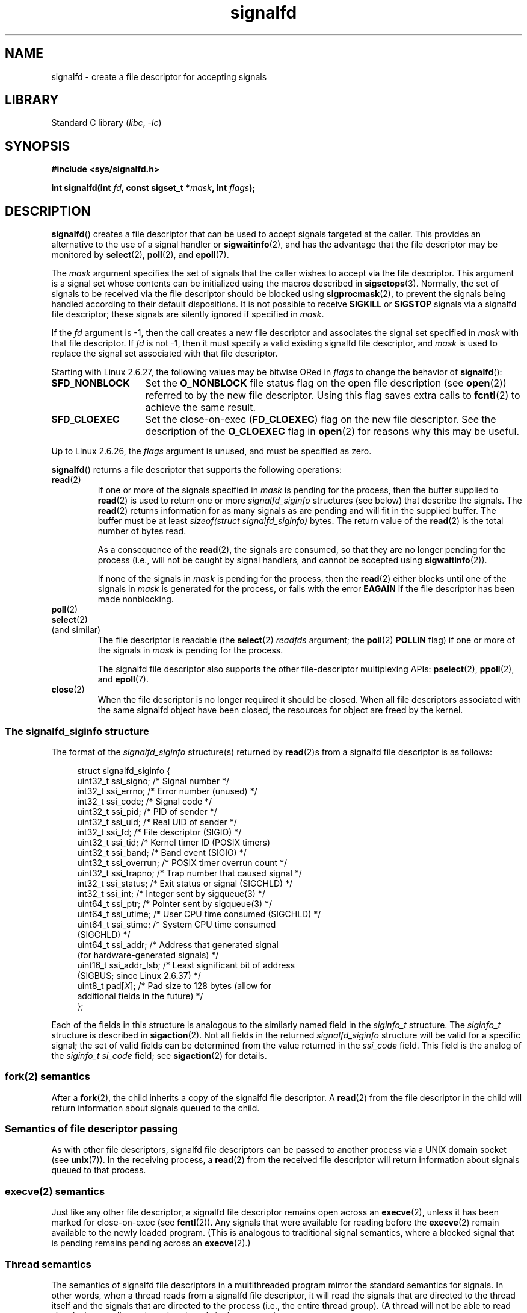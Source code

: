 .\" Copyright, The authors of the Linux man-pages project
.\"
.\" SPDX-License-Identifier: GPL-2.0-or-later
.\"
.TH signalfd 2 (date) "Linux man-pages (unreleased)"
.SH NAME
signalfd \- create a file descriptor for accepting signals
.SH LIBRARY
Standard C library
.RI ( libc ,\~ \-lc )
.SH SYNOPSIS
.nf
.B #include <sys/signalfd.h>
.P
.BI "int signalfd(int " fd ", const sigset_t *" mask ", int " flags );
.fi
.SH DESCRIPTION
.BR signalfd ()
creates a file descriptor that can be used to accept signals
targeted at the caller.
This provides an alternative to the use of a signal handler or
.BR sigwaitinfo (2),
and has the advantage that the file descriptor may be monitored by
.BR select (2),
.BR poll (2),
and
.BR epoll (7).
.P
The
.I mask
argument specifies the set of signals that the caller
wishes to accept via the file descriptor.
This argument is a signal set whose contents can be initialized
using the macros described in
.BR sigsetops (3).
Normally, the set of signals to be received via the
file descriptor should be blocked using
.BR sigprocmask (2),
to prevent the signals being handled according to their default
dispositions.
It is not possible to receive
.B SIGKILL
or
.B SIGSTOP
signals via a signalfd file descriptor;
these signals are silently ignored if specified in
.IR mask .
.P
If the
.I fd
argument is \-1,
then the call creates a new file descriptor and associates the
signal set specified in
.I mask
with that file descriptor.
If
.I fd
is not \-1,
then it must specify a valid existing signalfd file descriptor, and
.I mask
is used to replace the signal set associated with that file descriptor.
.P
Starting with Linux 2.6.27, the following values may be bitwise ORed in
.I flags
to change the behavior of
.BR signalfd ():
.TP 14
.B SFD_NONBLOCK
Set the
.B O_NONBLOCK
file status flag on the open file description (see
.BR open (2))
referred to by the new file descriptor.
Using this flag saves extra calls to
.BR fcntl (2)
to achieve the same result.
.TP
.B SFD_CLOEXEC
Set the close-on-exec
.RB ( FD_CLOEXEC )
flag on the new file descriptor.
See the description of the
.B O_CLOEXEC
flag in
.BR open (2)
for reasons why this may be useful.
.P
Up to Linux 2.6.26, the
.I flags
argument is unused, and must be specified as zero.
.P
.BR signalfd ()
returns a file descriptor that supports the following operations:
.TP
.BR read (2)
If one or more of the signals specified in
.I mask
is pending for the process, then the buffer supplied to
.BR read (2)
is used to return one or more
.I signalfd_siginfo
structures (see below) that describe the signals.
The
.BR read (2)
returns information for as many signals as are pending and will
fit in the supplied buffer.
The buffer must be at least
.I "sizeof(struct signalfd_siginfo)"
bytes.
The return value of the
.BR read (2)
is the total number of bytes read.
.IP
As a consequence of the
.BR read (2),
the signals are consumed,
so that they are no longer pending for the process
(i.e., will not be caught by signal handlers,
and cannot be accepted using
.BR sigwaitinfo (2)).
.IP
If none of the signals in
.I mask
is pending for the process, then the
.BR read (2)
either blocks until one of the signals in
.I mask
is generated for the process,
or fails with the error
.B EAGAIN
if the file descriptor has been made nonblocking.
.TP
.BR poll (2)
.TQ
.BR select (2)
.TQ
(and similar)
The file descriptor is readable
(the
.BR select (2)
.I readfds
argument; the
.BR poll (2)
.B POLLIN
flag)
if one or more of the signals in
.I mask
is pending for the process.
.IP
The signalfd file descriptor also supports the other file-descriptor
multiplexing APIs:
.BR pselect (2),
.BR ppoll (2),
and
.BR epoll (7).
.TP
.BR close (2)
When the file descriptor is no longer required it should be closed.
When all file descriptors associated with the same signalfd object
have been closed, the resources for object are freed by the kernel.
.SS The signalfd_siginfo structure
The format of the
.I signalfd_siginfo
structure(s) returned by
.BR read (2)s
from a signalfd file descriptor is as follows:
.P
.in +4n
.EX
struct signalfd_siginfo {
    uint32_t ssi_signo;    /* Signal number */
    int32_t  ssi_errno;    /* Error number (unused) */
    int32_t  ssi_code;     /* Signal code */
    uint32_t ssi_pid;      /* PID of sender */
    uint32_t ssi_uid;      /* Real UID of sender */
    int32_t  ssi_fd;       /* File descriptor (SIGIO) */
    uint32_t ssi_tid;      /* Kernel timer ID (POSIX timers)
    uint32_t ssi_band;     /* Band event (SIGIO) */
    uint32_t ssi_overrun;  /* POSIX timer overrun count */
    uint32_t ssi_trapno;   /* Trap number that caused signal */
.\" ssi_trapno is unused on most arches
    int32_t  ssi_status;   /* Exit status or signal (SIGCHLD) */
    int32_t  ssi_int;      /* Integer sent by sigqueue(3) */
    uint64_t ssi_ptr;      /* Pointer sent by sigqueue(3) */
    uint64_t ssi_utime;    /* User CPU time consumed (SIGCHLD) */
    uint64_t ssi_stime;    /* System CPU time consumed
                              (SIGCHLD) */
    uint64_t ssi_addr;     /* Address that generated signal
                              (for hardware\-generated signals) */
    uint16_t ssi_addr_lsb; /* Least significant bit of address
                              (SIGBUS; since Linux 2.6.37) */
.\" ssi_addr_lsb: commit b8aeec34175fc8fe8b0d40efea4846dfc1ba663e
    uint8_t  pad[\f[I]X\f[]];       /* Pad size to 128 bytes (allow for
                              additional fields in the future) */
};
.EE
.in
.P
Each of the fields in this structure
is analogous to the similarly named field in the
.I siginfo_t
structure.
The
.I siginfo_t
structure is described in
.BR sigaction (2).
Not all fields in the returned
.I signalfd_siginfo
structure will be valid for a specific signal;
the set of valid fields can be determined from the value returned in the
.I ssi_code
field.
This field is the analog of the
.I siginfo_t
.I si_code
field; see
.BR sigaction (2)
for details.
.SS fork(2) semantics
After a
.BR fork (2),
the child inherits a copy of the signalfd file descriptor.
A
.BR read (2)
from the file descriptor in the child will return information
about signals queued to the child.
.SS Semantics of file descriptor passing
As with other file descriptors,
signalfd file descriptors can be passed to another process
via a UNIX domain socket (see
.BR unix (7)).
In the receiving process, a
.BR read (2)
from the received file descriptor will return information
about signals queued to that process.
.SS execve(2) semantics
Just like any other file descriptor,
a signalfd file descriptor remains open across an
.BR execve (2),
unless it has been marked for close-on-exec (see
.BR fcntl (2)).
Any signals that were available for reading before the
.BR execve (2)
remain available to the newly loaded program.
(This is analogous to traditional signal semantics,
where a blocked signal that is pending remains pending across an
.BR execve (2).)
.SS Thread semantics
The semantics of signalfd file descriptors in a multithreaded program
mirror the standard semantics for signals.
In other words,
when a thread reads from a signalfd file descriptor,
it will read the signals that are directed to the thread
itself and the signals that are directed to the process
(i.e., the entire thread group).
(A thread will not be able to read signals that are directed
to other threads in the process.)
.\"
.SS epoll(7) semantics
If a process adds (via
.BR epoll_ctl (2))
a signalfd file descriptor to an
.BR epoll (7)
instance, then
.BR epoll_wait (2)
returns events only for signals sent to that process.
In particular, if the process then uses
.BR fork (2)
to create a child process, then the child will be able to
.BR read (2)
signals that are sent to it using the signalfd file descriptor, but
.BR epoll_wait (2)
will
.B not
indicate that the signalfd file descriptor is ready.
In this scenario, a possible workaround is that after the
.BR fork (2),
the child process can close the signalfd file descriptor that it inherited
from the parent process and then create another signalfd file descriptor
and add it to the epoll instance.
Alternatively, the parent and the child could delay creating their
(separate) signalfd file descriptors and adding them to the
epoll instance until after the call to
.BR fork (2).
.SH RETURN VALUE
On success,
.BR signalfd ()
returns a signalfd file descriptor;
this is either a new file descriptor (if
.I fd
was \-1), or
.I fd
if
.I fd
was a valid signalfd file descriptor.
On error, \-1 is returned and
.I errno
is set to indicate the error.
.SH ERRORS
.TP
.B EBADF
The
.I fd
file descriptor is not a valid file descriptor.
.TP
.B EINVAL
.I fd
is not a valid signalfd file descriptor.
.\" or, the
.\" .I sizemask
.\" argument is not equal to
.\" .IR sizeof(sigset_t) ;
.TP
.B EINVAL
.I flags
is invalid;
or, in Linux 2.6.26 or earlier,
.I flags
is nonzero.
.TP
.B EMFILE
The per-process limit on the number of open file descriptors has been reached.
.TP
.B ENFILE
The system-wide limit on the total number of open files has been
reached.
.TP
.B ENODEV
Could not mount (internal) anonymous inode device.
.TP
.B ENOMEM
There was insufficient memory to create a new signalfd file descriptor.
.SH VERSIONS
.SS C library/kernel differences
The underlying Linux system call requires an additional argument,
.IR "size_t sizemask" ,
which specifies the size of the
.I mask
argument.
The glibc
.BR signalfd ()
wrapper function does not include this argument,
since it provides the required value for the underlying system call.
.P
There are two underlying Linux system calls:
.BR signalfd ()
and the more recent
.BR signalfd4 ().
The former system call does not implement a
.I flags
argument.
The latter system call implements the
.I flags
values described above.
Starting with glibc 2.9, the
.BR signalfd ()
wrapper function will use
.BR signalfd4 ()
where it is available.
.SH STANDARDS
Linux.
.SH HISTORY
.TP
.BR signalfd ()
Linux 2.6.22,
glibc 2.8.
.\" signalfd() is in glibc 2.7, but reportedly does not build
.TP
.BR signalfd4 ()
Linux 2.6.27.
.SH NOTES
A process can create multiple signalfd file descriptors.
This makes it possible to accept different signals
on different file descriptors.
(This may be useful if monitoring the file descriptors using
.BR select (2),
.BR poll (2),
or
.BR epoll (7):
the arrival of different signals will make different file descriptors ready.)
If a signal appears in the
.I mask
of more than one of the file descriptors, then occurrences
of that signal can be read (once) from any one of the file descriptors.
.P
Attempts to include
.B SIGKILL
and
.B SIGSTOP
in
.I mask
are silently ignored.
.P
The signal mask employed by a signalfd file descriptor can be viewed
via the entry for the corresponding file descriptor in the process's
.IR /proc/ pid /fdinfo
directory.
See
.BR proc (5)
for further details.
.\"
.SS Limitations
The signalfd mechanism can't be used to receive signals that
are synchronously generated, such as the
.B SIGSEGV
signal that results from accessing an invalid memory address
or the
.B SIGFPE
signal that results from an arithmetic error.
Such signals can be caught only via signal handler.
.P
As described above,
in normal usage one blocks the signals that will be accepted via
.BR signalfd ().
If spawning a child process to execute a helper program
(that does not need the signalfd file descriptor),
then, after the call to
.BR fork (2),
you will normally want to unblock those signals before calling
.BR execve (2),
so that the helper program can see any signals that it expects to see.
Be aware, however,
that this won't be possible in the case of a helper program spawned
behind the scenes by any library function that the program may call.
In such cases, one must fall back to using a traditional signal
handler that writes to a file descriptor monitored by
.BR select (2),
.BR poll (2),
or
.BR epoll (7).
.SH BUGS
Before Linux 2.6.25, the
.I ssi_ptr
and
.I ssi_int
fields are not filled in with the data accompanying a signal sent by
.BR sigqueue (3).
.\" The fix also was put into Linux 2.6.24.5
.SH EXAMPLES
The program below accepts the signals
.B SIGINT
and
.B SIGQUIT
via a signalfd file descriptor.
The program terminates after accepting a
.B SIGQUIT
signal.
The following shell session demonstrates the use of the program:
.P
.in +4n
.EX
.RB "$" " ./signalfd_demo"
.BR "\[ha]C" "                   # Control\-C generates SIGINT"
Got SIGINT
.B \[ha]C
Got SIGINT
.BR "\[ha]\[rs]" "                    # Control\-\[rs] generates SIGQUIT"
Got SIGQUIT
$
.EE
.in
.SS Program source
\&
.\" SRC BEGIN (signalfd.c)
.EX
#include <err.h>
#include <signal.h>
#include <stdio.h>
#include <stdlib.h>
#include <sys/signalfd.h>
#include <sys/types.h>
#include <unistd.h>
\&
int
main(void)
{
    int                      sfd;
    ssize_t                  s;
    sigset_t                 mask;
    struct signalfd_siginfo  fdsi;
\&
    sigemptyset(&mask);
    sigaddset(&mask, SIGINT);
    sigaddset(&mask, SIGQUIT);
\&
    /* Block signals so that they aren\[aq]t handled
       according to their default dispositions. */
\&
    if (sigprocmask(SIG_BLOCK, &mask, NULL) == \-1)
        err(EXIT_FAILURE, "sigprocmask");
\&
    sfd = signalfd(\-1, &mask, 0);
    if (sfd == \-1)
        err(EXIT_FAILURE, "signalfd");
\&
    for (;;) {
        s = read(sfd, &fdsi, sizeof(fdsi));
        if (s != sizeof(fdsi))
            err(EXIT_FAILURE, "read");
\&
        if (fdsi.ssi_signo == SIGINT) {
            printf("Got SIGINT\[rs]n");
        } else if (fdsi.ssi_signo == SIGQUIT) {
            printf("Got SIGQUIT\[rs]n");
            exit(EXIT_SUCCESS);
        } else {
            printf("Read unexpected signal\[rs]n");
        }
    }
}
.EE
.\" SRC END
.SH SEE ALSO
.BR eventfd (2),
.BR poll (2),
.BR read (2),
.BR select (2),
.BR sigaction (2),
.BR sigprocmask (2),
.BR sigwaitinfo (2),
.BR timerfd_create (2),
.BR sigsetops (3),
.BR sigwait (3),
.BR epoll (7),
.BR signal (7)
